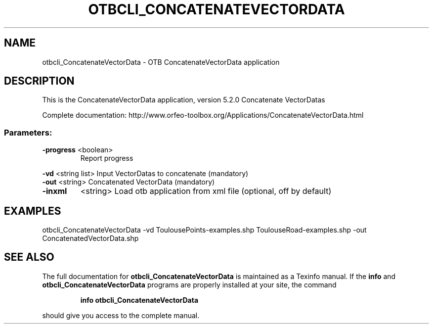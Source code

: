 .\" DO NOT MODIFY THIS FILE!  It was generated by help2man 1.46.4.
.TH OTBCLI_CONCATENATEVECTORDATA "1" "December 2015" "otbcli_ConcatenateVectorData 5.2.0" "User Commands"
.SH NAME
otbcli_ConcatenateVectorData \- OTB ConcatenateVectorData application
.SH DESCRIPTION
This is the ConcatenateVectorData application, version 5.2.0
Concatenate VectorDatas
.PP
Complete documentation: http://www.orfeo\-toolbox.org/Applications/ConcatenateVectorData.html
.SS "Parameters:"
.TP
\fB\-progress\fR <boolean>
Report progress
.PP
 \fB\-vd\fR       <string list>    Input VectorDatas to concatenate  (mandatory)
 \fB\-out\fR      <string>         Concatenated VectorData  (mandatory)
.TP
\fB\-inxml\fR
<string>         Load otb application from xml file  (optional, off by default)
.SH EXAMPLES
otbcli_ConcatenateVectorData \-vd ToulousePoints\-examples.shp ToulouseRoad\-examples.shp \-out ConcatenatedVectorData.shp
.SH "SEE ALSO"
The full documentation for
.B otbcli_ConcatenateVectorData
is maintained as a Texinfo manual.  If the
.B info
and
.B otbcli_ConcatenateVectorData
programs are properly installed at your site, the command
.IP
.B info otbcli_ConcatenateVectorData
.PP
should give you access to the complete manual.
